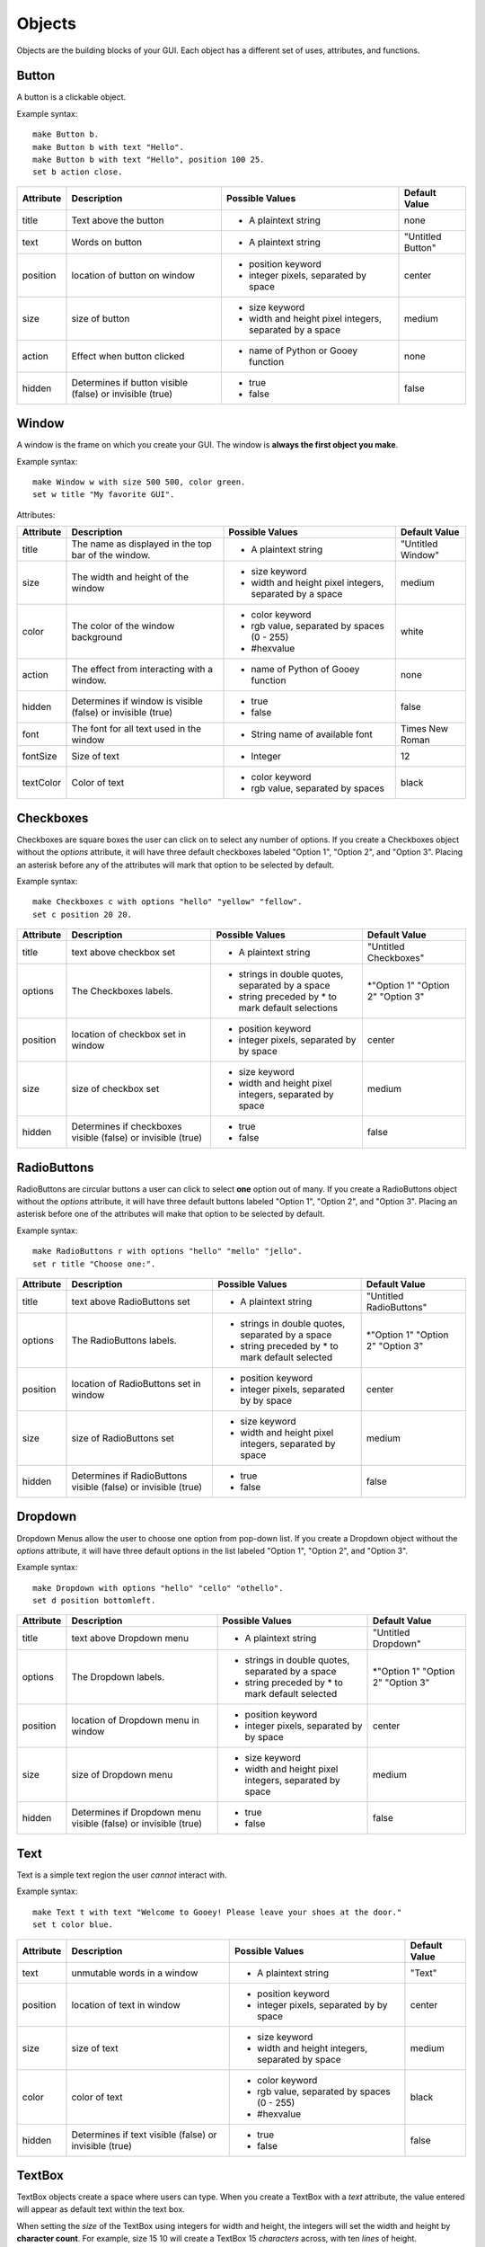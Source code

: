 =======
Objects
=======

Objects are the building blocks of your GUI. Each object has a different set of uses, attributes, and functions.

Button
======

A button is a clickable object.

Example syntax::

 make Button b.
 make Button b with text "Hello".
 make Button b with text "Hello", position 100 25.
 set b action close.

+---------+-------------------------------+-----------------------------------+-------------------+
|Attribute| Description                   | Possible Values                   | Default Value     |
+=========+===============================+===================================+===================+
|title    | Text above the button         | - A plaintext string              | none              |
+---------+-------------------------------+-----------------------------------+-------------------+
|text     | Words on button               | - A plaintext string              | "Untitled Button" |
+---------+-------------------------------+-----------------------------------+-------------------+
|position | location of button on window  | - position keyword                | center            |
|         |                               | - integer pixels, separated by    |                   |
|         |                               |   space                           |                   |
+---------+-------------------------------+-----------------------------------+-------------------+
|size     | size of button                | - size keyword                    | medium            |
|         |                               | - width and height pixel integers,|                   |
|         |                               |   separated by a space            |                   |
+---------+-------------------------------+-----------------------------------+-------------------+
|action   | Effect when button clicked    | - name of Python or Gooey function| none              |
+---------+-------------------------------+-----------------------------------+-------------------+
|hidden   | Determines if button visible  | - true                            | false             |
|         | (false) or invisible (true)   | - false                           |                   |
+---------+-------------------------------+-----------------------------------+-------------------+

Window
======

A window is the frame on which you create your GUI. The window is **always the first object you make**.

Example syntax::

 make Window w with size 500 500, color green.
 set w title "My favorite GUI".

Attributes:

+---------+-------------------------------+-----------------------------------+-------------------+
|Attribute| Description                   | Possible Values                   | Default Value     |
+=========+===============================+===================================+===================+
|title    | The name as displayed in the  | - A plaintext string              | "Untitled Window" |
|         | top bar of the window.        |                                   |                   |
+---------+-------------------------------+-----------------------------------+-------------------+
|size     |  The width and height of the  | - size keyword                    | medium            |
|         |  window                       | - width and height pixel integers,|                   |
|         |                               |   separated by a space            |                   |
+---------+-------------------------------+-----------------------------------+-------------------+
|color    | The color of the window       | - color keyword                   | white             |
|         | background                    | - rgb value, separated by spaces  |                   |
|         |                               |   (0 - 255)                       |                   |
|         |                               | - #hexvalue                       |                   |
+---------+-------------------------------+-----------------------------------+-------------------+
|action   | The effect from interacting   | - name of Python of Gooey function| none              |
|         | with a window.                |                                   |                   |
+---------+-------------------------------+-----------------------------------+-------------------+
|hidden   | Determines if window is       | - true                            | false             |
|         | visible (false) or invisible  | - false                           |                   |
|         | (true)                        |                                   |                   |
+---------+-------------------------------+-----------------------------------+-------------------+
|font     | The font for all text used in | - String name of available font   | Times New Roman   |
|         | the window                    |                                   |                   |
+---------+-------------------------------+-----------------------------------+-------------------+
|fontSize | Size of text                  | - Integer                         | 12                |
+---------+-------------------------------+-----------------------------------+-------------------+
|textColor| Color of text                 | - color keyword                   | black             |
|         |                               | - rgb value, separated by spaces  |                   |
+---------+-------------------------------+-----------------------------------+-------------------+


Checkboxes
==========

Checkboxes are square boxes the user can click on to select any number of options. If you create a Checkboxes object without the *options* attribute, it will have three default checkboxes labeled "Option 1", "Option 2", and "Option 3". Placing an asterisk before any of the attributes will mark that option to be selected by default.

Example syntax::

 make Checkboxes c with options "hello" "yellow" "fellow".
 set c position 20 20.

+---------+-------------------------------+-----------------------------------+-------------------+
|Attribute| Description                   | Possible Values                   | Default Value     |
+=========+===============================+===================================+===================+
|title    | text above checkbox set       | - A plaintext string              | "Untitled         |
|         |                               |                                   | Checkboxes"       |
+---------+-------------------------------+-----------------------------------+-------------------+
|options  | The Checkboxes labels.        | - strings in double quotes,       | \*"Option 1"      |
|         |                               |   separated by a space            | "Option 2"        |
|         |                               | - string preceded by \* to        | "Option 3"        |
|         |                               |   mark default selections         |                   |
+---------+-------------------------------+-----------------------------------+-------------------+
|position | location of checkbox set in   | - position keyword                | center            |
|         | window                        | - integer pixels, separated by    |                   |
|         |                               |   by space                        |                   |
+---------+-------------------------------+-----------------------------------+-------------------+
|size     | size of checkbox set          | - size keyword                    | medium            |
|         |                               | - width and height pixel integers,|                   |
|         |                               |   separated by space              |                   |
+---------+-------------------------------+-----------------------------------+-------------------+
|hidden   | Determines if checkboxes      | - true                            | false             |
|         | visible (false) or invisible  | - false                           |                   |
|         | (true)                        |                                   |                   |
+---------+-------------------------------+-----------------------------------+-------------------+


RadioButtons
============

RadioButtons are circular buttons a user can click to select **one** option out of many. If you create a RadioButtons object without the *options* attribute, it will have three default buttons labeled "Option 1", "Option 2", and "Option 3". Placing an asterisk before one of the attributes will make that option to be selected by default.

Example syntax::

 make RadioButtons r with options "hello" "mello" "jello".
 set r title "Choose one:".

+---------+-------------------------------+-----------------------------------+-------------------+
|Attribute| Description                   | Possible Values                   | Default Value     |
+=========+===============================+===================================+===================+
|title    | text above RadioButtons set   | - A plaintext string              | "Untitled         |
|         |                               |                                   | RadioButtons"     |
+---------+-------------------------------+-----------------------------------+-------------------+
|options  | The RadioButtons labels.      | - strings in double quotes,       | \*"Option 1"      |
|         |                               |   separated by a space            | "Option 2"        |
|         |                               | - string preceded by \* to        | "Option 3"        |
|         |                               |   mark default selected           |                   |
+---------+-------------------------------+-----------------------------------+-------------------+
|position | location of RadioButtons set  | - position keyword                | center            |
|         | in window                     | - integer pixels, separated by    |                   |
|         |                               |   by space                        |                   |
+---------+-------------------------------+-----------------------------------+-------------------+
|size     | size of RadioButtons set      | - size keyword                    | medium            |
|         |                               | - width and height pixel integers,|                   |
|         |                               |   separated by space              |                   |
+---------+-------------------------------+-----------------------------------+-------------------+
|hidden   | Determines if RadioButtons    | - true                            | false             |
|         | visible (false) or invisible  | - false                           |                   |
|         | (true)                        |                                   |                   |
+---------+-------------------------------+-----------------------------------+-------------------+


Dropdown
========

Dropdown Menus allow the user to choose one option from pop-down list. If you create a Dropdown object without the *options* attribute, it will have three default options in the list labeled "Option 1", "Option 2", and "Option 3".

Example syntax::

 make Dropdown with options "hello" "cello" "othello".
 set d position bottomleft.

+---------+-------------------------------+-----------------------------------+-------------------+
|Attribute| Description                   | Possible Values                   | Default Value     |
+=========+===============================+===================================+===================+
|title    | text above Dropdown menu      | - A plaintext string              | "Untitled         |
|         |                               |                                   | Dropdown"         |
+---------+-------------------------------+-----------------------------------+-------------------+
|options  | The Dropdown labels.          | - strings in double quotes,       | \*"Option 1"      |
|         |                               |   separated by a space            | "Option 2"        |
|         |                               | - string preceded by \* to        | "Option 3"        |
|         |                               |   mark default selected           |                   |
+---------+-------------------------------+-----------------------------------+-------------------+
|position | location of Dropdown menu in  | - position keyword                | center            |
|         | window                        | - integer pixels, separated by    |                   |
|         |                               |   by space                        |                   |
+---------+-------------------------------+-----------------------------------+-------------------+
|size     | size of Dropdown menu         | - size keyword                    | medium            |
|         |                               | - width and height pixel integers,|                   |
|         |                               |   separated by space              |                   |
+---------+-------------------------------+-----------------------------------+-------------------+
|hidden   | Determines if Dropdown menu   | - true                            | false             |
|         | visible (false) or invisible  | - false                           |                   |
|         | (true)                        |                                   |                   |
+---------+-------------------------------+-----------------------------------+-------------------+


Text
====

Text is a simple text region the user *cannot* interact with.

Example syntax::

 make Text t with text "Welcome to Gooey! Please leave your shoes at the door."
 set t color blue.

+---------+-------------------------------+-----------------------------------+-------------------+
|Attribute| Description                   | Possible Values                   | Default Value     |
+=========+===============================+===================================+===================+
|text     | unmutable words in a window   | - A plaintext string              | "Text"            |
+---------+-------------------------------+-----------------------------------+-------------------+
|position | location of text in window    | - position keyword                | center            |
|         |                               | - integer pixels, separated by    |                   |
|         |                               |   by space                        |                   |
+---------+-------------------------------+-----------------------------------+-------------------+
|size     | size of text                  | - size keyword                    | medium            |
|         |                               | - width and height integers,      |                   |
|         |                               |   separated by space              |                   |
+---------+-------------------------------+-----------------------------------+-------------------+
|color    | color of text                 | - color keyword                   | black             |
|         |                               | - rgb value, separated by spaces  |                   |
|         |                               |   (0 - 255)                       |                   |
|         |                               | - #hexvalue                       |                   |
+---------+-------------------------------+-----------------------------------+-------------------+
|hidden   | Determines if text            | - true                            | false             |
|         | visible (false) or invisible  | - false                           |                   |
|         | (true)                        |                                   |                   |
+---------+-------------------------------+-----------------------------------+-------------------+

TextBox
=======

TextBox objects create a space where users can type. When you create a TextBox with a *text* attribute, the value entered will appear as default text within the text box.

When setting the *size* of the TextBox using integers for width and height, the integers will set the width and height by **character count**. For example, size 15 10 will create a TextBox 15 *characters* across, with ten *lines* of height.

Example syntax::

 make TextBox tb with text "Write your answer here".
 set tb size large.

+---------+-------------------------------+-----------------------------------+-------------------+
|Attribute| Description                   | Possible Values                   | Default Value     |
+=========+===============================+===================================+===================+
|title    | text above TextBox            | - A plaintext string              | "Untitled TextBox"|
+---------+-------------------------------+-----------------------------------+-------------------+
|text     | mutable words within the      | - A plaintext string              | "Type Here"       |
|         | TextBox                       |                                   |                   |
+---------+-------------------------------+-----------------------------------+-------------------+
|position | location of TextBox in window | - position keyword                | center            |
|         |                               | - integer pixels, separated by    |                   |
|         |                               |   by space                        |                   |
+---------+-------------------------------+-----------------------------------+-------------------+
|size     | size of TextBox               | - size keyword                    | medium            |
|         |                               | - width and height pixel integers,|                   |
|         |                               |   separated by space              |                   |
+---------+-------------------------------+-----------------------------------+-------------------+
|hidden   | Determines if TextBox         | - true                            | false             |
|         | visible (false) or invisible  | - false                           |                   |
|         | (true)                        |                                   |                   |
+---------+-------------------------------+-----------------------------------+-------------------+


Menu
====

Menus are a list of actions. Menu's are created with Menu Items. When creating a Menu, the *options* attribute points to the MenuItems to be included in the Menu. A Menu *must* include MenuItems.

Example syntax::

 make Menu m with options file edit.

+---------+-------------------------------+-----------------------------------+-------------------+
|Attribute| Description                   | Possible Values                   | Default Value     |
+=========+===============================+===================================+===================+
|options  | The top level menu labels     | - list of MenuItem objects        | menuItem1         |
|         |                               |   separated by spaces             | menuItem2         |
|         |                               |                                   | menuItem3         |
|         |                               |                                   |                   |
+---------+-------------------------------+-----------------------------------+-------------------+
|hidden   | Determines if menu is         | - true                            | false             |
|         | visible (false) or invisible  | - false                           |                   |
|         | (true)                        |                                   |                   |
+---------+-------------------------------+-----------------------------------+-------------------+


MenuItem
========

MenuItems are the terminal actions in a Menu. The variable name of the MenuItem must match the name of the correlating option listed in the Menu object. With the *options* attribute, MenuItems have two parts. First the text the user will select, then a colon, followed by the action.

Example syntax::

 make MenuItem file with options "quit":close.

+---------+-------------------------------+-----------------------------------+-------------------+
|Attribute| Description                   | Possible Values                   | Default Value     |
+=========+===============================+===================================+===================+
|title    | name visible in menu          | - A plaintext string              |"Untitled MenuItem"|
+---------+-------------------------------+-----------------------------------+-------------------+
|options  | The selections within the menu| - a MenuItem object               | "Option1"         |
|         |                               | - a terminal in the format        | "Option2"         |
|         |                               |   "name":action                   | "Option3"         |
|         |                               |                                   |                   |
+---------+-------------------------------+-----------------------------------+-------------------+
|hidden   | Determines if MenuItem is     | - true                            | false             |
|         | visible (false) or invisible  | - false                           |                   |
|         | (true)                        |                                   |                   |
+---------+-------------------------------+-----------------------------------+-------------------+


Image
=====

Images are pictures you can add your your Gooey. The image must be in **.gif format** although the movement will not be maintained.

Example syntax::

 make Image i with title "Apple", text "This is my most favorite apple", source "apple.gif".

+---------+-------------------------------+-----------------------------------+-------------------+
|Attribute| Description                   | Possible Values                   | Default Value     |
+=========+===============================+===================================+===================+
|title    | text above Image              | - A plaintext string              | none              |
+---------+-------------------------------+-----------------------------------+-------------------+
|text     | Caption below the Image       | - A plaintext string              | "Image Caption"   |
+---------+-------------------------------+-----------------------------------+-------------------+
|position | location of Image in window   | - position keyword                | center            |
|         |                               | - integer pixels, separated by    |                   |
|         |                               |   by space                        |                   |
+---------+-------------------------------+-----------------------------------+-------------------+
|size     | size of Image                 | - size keyword                    | medium            |
|         |                               | - width and height pixel integers,|                   |
|         |                               |   separated by space              |                   |
+---------+-------------------------------+-----------------------------------+-------------------+
|hidden   | Determines if Image           | - true                            | false             |
|         | visible (false) or invisible  | - false                           |                   |
|         | (true)                        |                                   |                   |
+---------+-------------------------------+-----------------------------------+-------------------+
|source   | path or filename of Image     | - image file in .gif format       | defaultIcon       |
+---------+-------------------------------+-----------------------------------+-------------------+

FormattedText
=====

FormattedText is an object that stores values for a text with different formatting options. It is first created by the user with attributes of their choice and then can be used in button text, checkboxes/radiobutton titles, and text objects.

Example syntax::

 make FormattedText t with text "Hello World!", font "Arial", size 15, color blue, bold true, italic true, underline true.
 make Button b with text t.
 make Checkboxes c with title t, options "Yay" "Nay", position 50 50, size medium.

+---------+-------------------------------+-----------------------------------+-------------------+
|Attribute| Description                   | Possible Values                   | Default Value     |
+=========+===============================+===================================+===================+
|text     | text to be store in object    | - A plaintext string              | "Untitled Text"   |
+---------+-------------------------------+-----------------------------------+-------------------+
|font     | font of text                  | - A plaintext string: "Times",    | "Times"           |
|         |                               |   "Arial"/"Helvetica", "Courier"  |                   |
|         |                               |   "Comic Sans MS", "MS Sans Serif"|                   |
|         |                               |   "MS Serif", "Verdana"           |                   |
+---------+-------------------------------+-----------------------------------+-------------------+
|color    | color of text                 | - color keyword                   | black             |
|         |                               | - rgb value, separated by spaces  |                   |
|         |                               |   (0 - 255)                       |                   |
|         |                               | - #hexvalue                       |                   |
+---------+-------------------------------+-----------------------------------+-------------------+
|size     | size of text                  | - integer (pt size)               | 12                |
+---------+-------------------------------+-----------------------------------+-------------------+
|bold     | Determines if the text is     | - true                            | false             |
|         | bold (true) or not (false)    | - false                           |                   |
+---------+-------------------------------+-----------------------------------+-------------------+
|italic   | Determines if the text is     | - true                            | false             |
|         | italicized (true) or not      | - false                           |                   |
|         | (false)                       |                                   |                   |
+---------+-------------------------------+-----------------------------------+-------------------+
|underline| Determines if the text is     | - true                            | false             |
|         | underlined (true) or not      | - false                           |                   |
|         | (false)                       |                                   |                   |
+---------+-------------------------------+-----------------------------------+-------------------+
